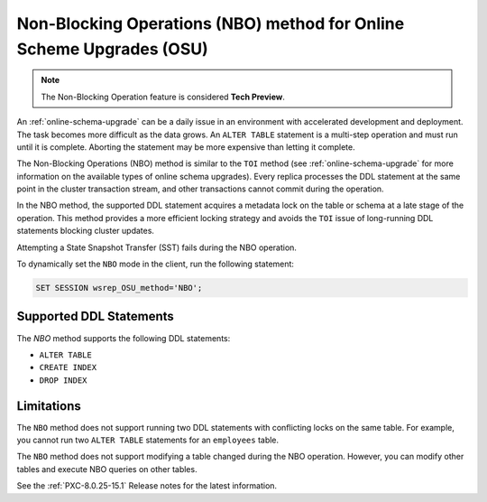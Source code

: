 .. _nbo:
 
================================================================================
Non-Blocking Operations (NBO) method for Online Scheme Upgrades (OSU)
================================================================================

.. note::

  The Non-Blocking Operation feature is considered **Tech Preview**. 

An :ref:`online-schema-upgrade` can be a daily issue in an environment with accelerated development and deployment. The task becomes more difficult as the data grows. An ``ALTER TABLE`` statement is a multi-step operation and must run until it is complete. Aborting the statement may be more expensive than letting it complete. 

The Non-Blocking Operations (NBO) method is similar to the ``TOI`` method (see :ref:`online-schema-upgrade` for more information on the available types of online schema upgrades). Every replica processes the DDL statement at the same point in the cluster transaction stream, and other transactions cannot commit during the operation.

In the NBO method, the supported DDL statement acquires a metadata lock on the table or schema at a late stage of the operation. This method provides a more efficient locking strategy and avoids the ``TOI`` issue of long-running DDL statements blocking cluster updates.

Attempting a State Snapshot Transfer (SST) fails during the NBO operation.

To dynamically set the ``NBO`` mode in the client, run the following statement:

.. sourcecode:: mysql

    SET SESSION wsrep_OSU_method='NBO';

.. _supported-ddl:

Supported DDL Statements
-------------------------

The `NBO` method supports the following DDL statements:

* ``ALTER TABLE``

* ``CREATE INDEX``

* ``DROP INDEX``

Limitations
-----------------

The ``NBO`` method does not support running two DDL statements with conflicting locks on the same table. For example, you cannot run two ``ALTER TABLE`` statements for an ``employees`` table. 

The ``NBO`` method does not support modifying a table changed during the NBO operation. However, you can modify other tables and execute NBO queries on other tables. 

See the :ref:`PXC-8.0.25-15.1` Release notes for the latest information.
